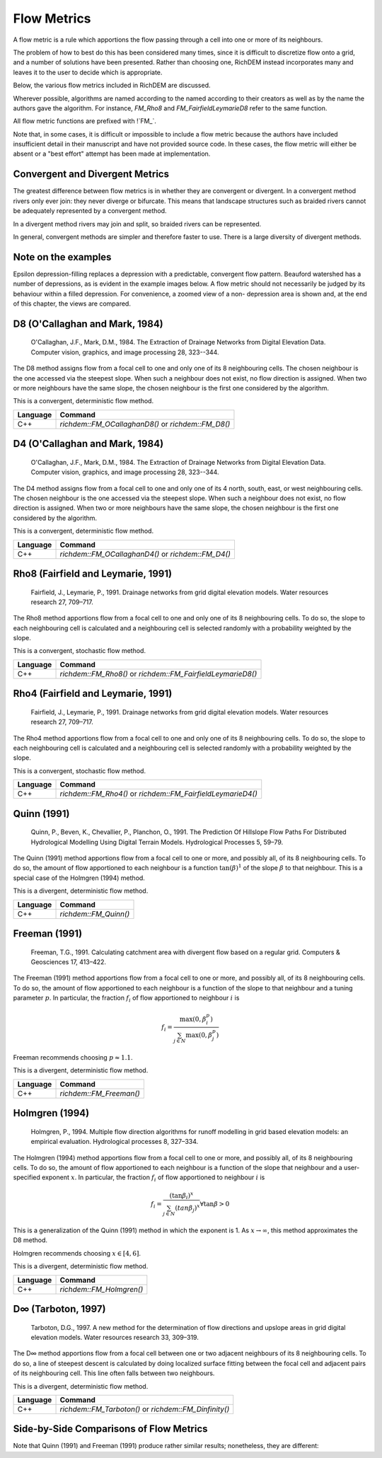 Flow Metrics
============

A flow metric is a rule which apportions the flow passing through a cell into
one or more of its neighbours.

The problem of how to best do this has been considered many times, since it is
difficult to discretize flow onto a grid, and a number of solutions have been
presented. Rather than choosing one, RichDEM instead incorporates many and
leaves it to the user to decide which is appropriate.

Below, the various flow metrics included in RichDEM are discussed.

Wherever possible, algorithms are named according to the named according to
their creators as well as by the name the authors gave the algorithm. For
instance, `FM_Rho8` and `FM_FairfieldLeymarieD8` refer to the same function.

All flow metric functions are prefixed with !`FM_`.


Note that, in some cases, it is difficult or impossible to include a flow metric
because the authors have included insufficient detail in their manuscript and
have not provided source code. In these cases, the flow metric will either be
absent or a "best effort" attempt has been made at implementation.



Convergent and Divergent Metrics
--------------------------------

The greatest difference between flow metrics is in whether they are convergent
or divergent. In a convergent method rivers only ever join: they never diverge
or bifurcate. This means that landscape structures such as braided rivers cannot
be adequately represented by a convergent method.

In a divergent method rivers may join and split, so braided rivers can be
represented.

In general, convergent methods are simpler and therefore faster to use. There is
a large diversity of divergent methods.



Note on the examples
-------------------------------

Epsilon depression-filling replaces a depression with a predictable, convergent
flow pattern. Beauford watershed has a number of depressions, as is evident in
the example images below. A flow metric should not necessarily be judged by its
behaviour within a filled depression. For convenience, a zoomed view of a non-
depression area is shown and, at the end of this chapter, the views are
compared.



D8 (O'Callaghan and Mark, 1984)
-------------------------------

    O'Callaghan, J.F., Mark, D.M., 1984. The Extraction of Drainage Networks from Digital Elevation Data. Computer vision, graphics, and image processing 28, 323--344.

The D8 method assigns flow from a focal cell to one and only one of its 8
neighbouring cells. The chosen neighbour is the one accessed via the steepest
slope. When such a neighbour does not exist, no flow direction is assigned. When
two or more neighbours have the same slope, the chosen neighbour is the first
one considered by the algorithm.

This is a convergent, deterministic flow method.

.. plot::
    :width: 800pt
    :include-source:
    :context: reset
    :outname: flow_metric_d8

    import richdem as rd
    import numpy as np

    dem = rd.rdarray(np.load('imgs/beauford.npz')['beauford'], no_data=-9999)

    rd.FillDepressions(dem, epsilon=True, in_place=True)
    accum_d8 = rd.FlowAccumulation(dem, method='D8')
    d8_fig = rd.rdShow(accum_d8, zxmin=450, zxmax=550, zymin=550, zymax=450, figsize=(8,5.5), axes=False, cmap='jet')

================= ==============================
Language          Command
================= ==============================
C++               `richdem::FM_OCallaghanD8()` or `richdem::FM_D8()`
================= ==============================



D4 (O'Callaghan and Mark, 1984)
-------------------------------

    O'Callaghan, J.F., Mark, D.M., 1984. The Extraction of Drainage Networks from Digital Elevation Data. Computer vision, graphics, and image processing 28, 323--344.

The D4 method assigns flow from a focal cell to one and only one of its 4 north,
south, east, or west neighbouring cells. The chosen neighbour is the one
accessed via the steepest slope. When such a neighbour does not exist, no flow
direction is assigned. When two or more neighbours have the same slope, the
chosen neighbour is the first one considered by the algorithm.

This is a convergent, deterministic flow method.

.. plot::
    :width: 800pt
    :include-source:
    :context: close-figs
    :outname: flow_metric_d4

    import richdem as rd
    import numpy as np

    dem = rd.rdarray(np.load('imgs/beauford.npz')['beauford'], no_data=-9999)

    rd.FillDepressions(dem, epsilon=True, in_place=True)
    accum_d4 = rd.FlowAccumulation(dem, method='D4')
    d8_fig = rd.rdShow(accum_d4, zxmin=450, zxmax=550, zymin=550, zymax=450, figsize=(8,5.5), axes=False, cmap='jet')

================= ==============================
Language          Command
================= ==============================
C++               `richdem::FM_OCallaghanD4()` or `richdem::FM_D4()`
================= ==============================



Rho8 (Fairfield and Leymarie, 1991)
-----------------------------------

    Fairfield, J., Leymarie, P., 1991. Drainage networks from grid digital elevation models. Water resources research 27, 709–717.

The Rho8 method apportions flow from a focal cell to one and only one of its 8
neighbouring cells. To do so, the slope to each neighbouring cell is calculated
and a neighbouring cell is selected randomly with a probability weighted by the
slope.

This is a convergent, stochastic flow method.

.. image:: imgs/fm_rho8_comp.png
    :width: 100%

.. plot::
    :width: 800pt
    :include-source:
    :context: close-figs
    :outname: flow_metric_rho8

    accum_rho8 = rd.FlowAccumulation(dem, method='Rho8')
    rd.rdShow(accum_rho8, zxmin=450, zxmax=550, zymin=550, zymax=450, figsize=(8,5.5), axes=False, cmap='jet', vmin=d8_fig['vmin'], vmax=d8_fig['vmax'])

================= ==============================
Language          Command
================= ==============================
C++               `richdem::FM_Rho8()` or `richdem::FM_FairfieldLeymarieD8()`
================= ==============================



Rho4 (Fairfield and Leymarie, 1991)
-----------------------------------

    Fairfield, J., Leymarie, P., 1991. Drainage networks from grid digital elevation models. Water resources research 27, 709–717.

The Rho4 method apportions flow from a focal cell to one and only one of its 8
neighbouring cells. To do so, the slope to each neighbouring cell is calculated
and a neighbouring cell is selected randomly with a probability weighted by the
slope.

This is a convergent, stochastic flow method.

.. image:: imgs/fm_rho8_comp.png
    :width: 100%

.. plot::
    :width: 800pt
    :include-source:
    :context: close-figs
    :outname: flow_metric_rho4

    accum_rho4 = rd.FlowAccumulation(dem, method='Rho4')
    rd.rdShow(accum_rho4, zxmin=450, zxmax=550, zymin=550, zymax=450, figsize=(8,5.5), axes=False, cmap='jet', vmin=d8_fig['vmin'], vmax=d8_fig['vmax'])

================= ==============================
Language          Command
================= ==============================
C++               `richdem::FM_Rho4()` or `richdem::FM_FairfieldLeymarieD4()`
================= ==============================



Quinn (1991)
-------------------------------

    Quinn, P., Beven, K., Chevallier, P., Planchon, O., 1991. The Prediction Of Hillslope Flow Paths For Distributed Hydrological Modelling Using Digital Terrain Models. Hydrological Processes 5, 59–79.

The Quinn (1991) method apportions flow from a focal cell to one or more, and
possibly all, of its 8 neighbouring cells. To do so, the amount of flow
apportioned to each neighbour is a function :math:`\tan(\beta)^1` of the slope
:math:`\beta` to that neighbour. This is a special case of the Holmgren (1994)
method.

This is a divergent, deterministic flow method.

.. plot::
    :width: 800pt
    :include-source:
    :context: close-figs
    :outname: flow_metric_quinn1991

    accum_quinn = rd.FlowAccumulation(dem, method='Quinn')
    rd.rdShow(accum_quinn, zxmin=450, zxmax=550, zymin=550, zymax=450, figsize=(8,5.5), axes=False, cmap='jet', vmin=d8_fig['vmin'], vmax=d8_fig['vmax'])

================= ==============================
Language          Command
================= ==============================
C++               `richdem::FM_Quinn()`
================= ==============================



Freeman (1991)
-------------------------------

    Freeman, T.G., 1991. Calculating catchment area with divergent flow based on a regular grid. Computers & Geosciences 17, 413–422.

The Freeman (1991) method apportions flow from a focal cell to one or more, and
possibly all, of its 8 neighbouring cells. To do so, the amount of flow
apportioned to each neighbour is a function of the slope to that neighbour and a
tuning parameter :math:`p`. In particular, the fraction :math:`f_i` of flow
apportioned to neighbour :math:`i` is

.. math::

    f_i = \frac{\max(0,\beta_i^p)}{\sum_{j \in N} \max(0,\beta_j^p)}

Freeman recommends choosing :math:`p \approx 1.1`.

This is a divergent, deterministic flow method.

.. plot::
    :width: 800pt
    :include-source:
    :context: close-figs
    :outname: flow_metric_freeman1991

    accum_freeman = rd.FlowAccumulation(dem, method='Freeman', exponent=1.1)
    rd.rdShow(accum_freeman, zxmin=450, zxmax=550, zymin=550, zymax=450, figsize=(8,5.5), axes=False, cmap='jet', vmin=d8_fig['vmin'], vmax=d8_fig['vmax'])

================= ==============================
Language          Command
================= ==============================
C++               `richdem::FM_Freeman()`
================= ==============================



Holmgren (1994)
-------------------------------

    Holmgren, P., 1994. Multiple flow direction algorithms for runoff modelling in grid based elevation models: an empirical evaluation. Hydrological processes 8, 327–334.

.. todo:: Add a comparison figure from Holmgren (1994)

The Holmgren (1994) method apportions flow from a focal cell to one or more, and
possibly all, of its 8 neighbouring cells. To do so, the amount of flow
apportioned to each neighbour is a function of the slope that neighbour and a
user-specified exponent :math:`x`. In particular, the fraction :math:`f_i` of
flow apportioned to neighbour :math:`i` is

.. math::

    f_i = \frac{(\tan \beta_i)^x}{\sum_{j \in N} (tan \beta_j)^x} \forall \tan \beta > 0

This is a generalization of the Quinn (1991) method in which the exponent is 1.
As :math:`x \rightarrow \infty`, this method approximates the D8 method.

Holmgren recommends choosing :math:`x \in [4,6]`.

This is a divergent, deterministic flow method.

.. plot::
    :width: 800pt
    :include-source:
    :context: close-figs
    :outname: flow_metric_holmgren1994

    accum_holmgren = rd.FlowAccumulation(dem, method='Holmgren', exponent=5)
    rd.rdShow(accum_holmgren, zxmin=450, zxmax=550, zymin=550, zymax=450, figsize=(8,5.5), axes=False, cmap='jet', vmin=d8_fig['vmin'], vmax=d8_fig['vmax'])

================= ==============================
Language          Command
================= ==============================
C++               `richdem::FM_Holmgren()`
================= ==============================



D∞ (Tarboton, 1997)
-------------------------------

    Tarboton, D.G., 1997. A new method for the determination of flow directions and upslope areas in grid digital elevation models. Water resources research 33, 309–319.

The D∞ method apportions flow from a focal cell between one or two adjacent
neighbours of its 8 neighbouring cells. To do so, a line of steepest descent is
calculated by doing localized surface fitting between the focal cell and
adjacent pairs of its neighbouring cell. This line often falls between two
neighbours.

This is a divergent, deterministic flow method.

.. image:: imgs/fm_dinfinity.png
    :width: 50%

.. image:: imgs/fm_dinf_comp.png
    :width: 50%

.. plot::
    :width: 800pt
    :include-source:
    :context: close-figs
    :outname: flow_metric_tarboton1997

    accum_dinf = rd.FlowAccumulation(dem, method='Dinf')
    rd.rdShow(accum_dinf, zxmin=450, zxmax=550, zymin=550, zymax=450, figsize=(8,5.5), axes=False, cmap='jet', vmin=d8_fig['vmin'], vmax=d8_fig['vmax'])

================= ==============================
Language          Command
================= ==============================
C++               `richdem::FM_Tarboton()` or `richdem::FM_Dinfinity()`
================= ==============================



Side-by-Side Comparisons of Flow Metrics
----------------------------------------

.. plot::
    :width:   800pt
    :height:  600pt
    :context: close-figs
    :outname: flow_metric_comparison

    metrics = (
      ('D8',       accum_d8      ),
      ('D4',       accum_d4      ),
      ('Rho8',     accum_rho8    ),
      ('Rho4',     accum_rho4    ),
      ('Dinf',     accum_dinf    ),
      ('Quinn',    accum_quinn   ),
      ('Holmgren', accum_holmgren),
      ('Freeman',  accum_freeman )
    )

    subr = lambda x: x[450:550,450:550]

    fig, axs = plt.subplots(nrows=2, ncols=4)

    #Flatten list
    axs = [item for sublist in axs for item in sublist]

    vmin, vmax = np.nanpercentile(subr(accum_d4), [2, 98])

    for i, met in enumerate(metrics):
      axs[i].imshow(subr(met[1]), vmin=vmin, vmax=vmax, cmap='jet')
      axs[i].set_title(met[0])

    plt.tight_layout()
    plt.show()

Note that Quinn (1991) and Freeman (1991) produce rather similar results;
nonetheless, they are different:

.. plot::
    :width:   800pt
    :height:  600pt
    :context: close-figs
    :outname: flow_metric_quinn_freeman_compare

    quinn_freeman_diff = accum_quinn - accum_freeman
    rd.rdShow(quinn_freeman_diff, figsize=(8,5.5), axes=False, cmap='jet', ignore_colours=[0])